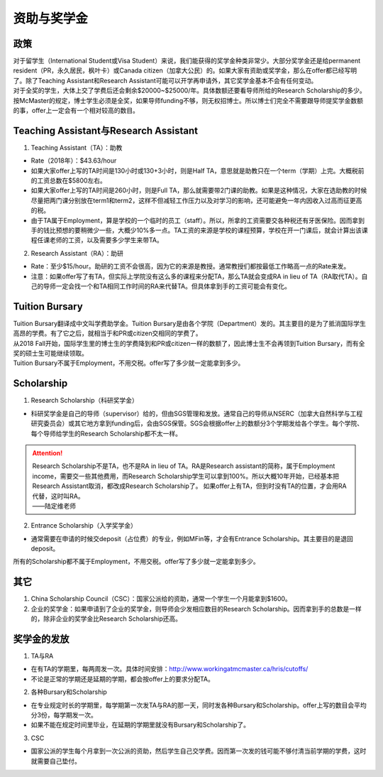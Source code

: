 ﻿资助与奖学金
==========================================
政策
----------------------------
| 对于留学生（International Student或Visa Student）来说，我们能获得的奖学金种类非常少。大部分奖学金还是给permanent resident（PR，永久居民，枫叶卡）或Canada citizen（加拿大公民）的。如果大家有资助或奖学金，那么在offer都已经写明了。除了Teaching Assistant和Research Assistant可能可以开学再申请外，其它奖学金基本不会有任何变动。
| 对于全奖的学生，大体上交了学费后还会剩余$20000~$25000/年。具体数额还要看导师所给的Research Scholarship的多少。
| 按McMaster的规定，博士学生必须是全奖，如果导师funding不够，则无权招博士。所以博士们完全不需要跟导师提奖学金数额的事，offer上一定会有一个相对较高的数目。

Teaching Assistant与Research Assistant
---------------------------------------------------------------------------------------------------
1. Teaching Assistant（TA）：助教

- Rate（2018年）：$43.63/hour
- 如果大家offer上写的TA时间是130小时或130+3小时，则是Half TA，意思就是助教只在一个term（学期）上完。大概税前的工资总数在$5800左右。
- 如果大家offer上写的TA时间是260小时，则是Full TA，那么就需要带2门课的助教。如果是这种情况，大家在选助教的时候尽量把两门课分别放在term1和term2，这样不但减轻工作压力以及对学习的影响，还可能避免一年内因收入过高而征更高的税。
- 由于TA属于Employment，算是学校的一个临时的员工（staff）。所以，所拿的工资需要交各种税还有牙医保险。因而拿到手的钱比预想的要稍微少一些，大概少10%多一点。TA工资的来源是学校的课程预算，学校在开一门课后，就会计算出该课程任课老师的工资，以及需要多少学生来带TA。

2. Research Assistant（RA）：助研

- Rate：至少$15/hour。助研的工资不会很高，因为它的来源是教授。通常教授们都按最低工作略高一点的Rate来发。
- 注意：如果offer写了有TA，但实际上学院没有这么多的课程来分配TA，那么TA就会变成RA in lieu of TA（RA取代TA）。自己的导师一定会找一个和TA相同工作时间的RA来代替TA。但具体拿到手的工资可能会有变化。

Tuition Bursary
----------------------------------------
| Tuition Bursary翻译成中文叫学费助学金。Tuition Bursary是由各个学院（Department）发的。其主要目的是为了抵消国际学生高昂的学费。有了它之后，就相当于和PR或citizen交相同的学费了。
| 从2018 Fall开始，国际学生里的博士生的学费降到和PR或citizen一样的数额了，因此博士生不会再领到Tuition Bursary，而有全奖的硕士生可能继续领取。
| Tuition Bursary不属于Employment，不用交税。offer写了多少就一定能拿到多少。

Scholarship
-------------------------------------------
1. Research Scholarship（科研奖学金）

- 科研奖学金是自己的导师（supervisor）给的，但由SGS管理和发放。通常自己的导师从NSERC（加拿大自然科学与工程研究委员会）或其它地方拿到funding后，会由SGS保管。SGS会根据offer上的数额分3个学期发给各个学生。每个学院、每个导师给学生的Research Scholarship都不太一样。

.. attention::
  | Research Scholarship不是TA，也不是RA in lieu of TA。RA是Research assistant的简称，属于Employment income，需要交一些其他费用，而Research Scholarship学生可以拿到100%。所以大概10年开始，已经基本把Research Assistant取消，都改成Research Scholarship了。 如果offer上有TA，但到时没有TA的位置，才会用RA代替，这时叫RA。
  | ——陆定维老师

2. Entrance Scholarship（入学奖学金）

- 通常需要在申请的时候交deposit（占位费）的专业，例如MFin等，才会有Entrance Scholarship。其主要目的是退回deposit。

所有的Scholarship都不属于Employment，不用交税。offer写了多少就一定能拿到多少。

其它
---------------------------
1. China Scholarship Council（CSC）：国家公派给的资助，通常一个学生一个月能拿到$1600。
2. 企业的奖学金：如果申请到了企业的奖学金，则导师会少发相应数目的Research Scholarship。因而拿到手的总数是一样的，除非企业的奖学金比Research Scholarship还高。

奖学金的发放
-----------------------------------------------------
1. TA与RA

- 在有TA的学期里，每两周发一次。具体时间安排：http://www.workingatmcmaster.ca/hris/cutoffs/
- 不论是正常的学期还是延期的学期，都会按offer上的要求分配TA。

2. 各种Bursary和Scholarship

- 在专业规定时长的学期里，每学期第一次发TA与RA的那一天，同时发各种Bursary和Scholarship。offer上写的数目会平均分3份，每学期发一次。
- 如果不能在规定时间里毕业，在延期的学期里就没有Bursary和Scholarship了。

3. CSC

- 国家公派的学生每个月拿到一次公派的资助，然后学生自己交学费。因而第一次发的钱可能不够付清当前学期的学费，这时就需要自己垫付。
